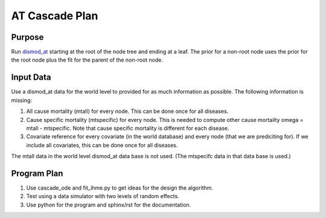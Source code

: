 AT Cascade Plan
***************

.. _dismod_at: https://bradbell.github.io/dismod_at/doc/dismod_at.htm

Purpose
#######
Run dismod_at_ starting at the root of the node tree and ending at a leaf.
The prior for a non-root node uses the prior for the root node
plus the fit for the parent of the non-root node.

Input Data
##########
Use a dismod_at data for the world level to provided for as much information
as possible. The following information is missing:

1. All cause mortality (mtall) for every node.
   This can be done once for all diseases.
2. Cause specific mortality (mtspecific) for every node.
   This is needed to compute other cause mortailty omega = mtall - mtspecific.
   Note that cause specific mortality is different for each disease.
3. Covariate reference for every covariate (in the world database)
   and every node (that we are prediciting for). If we include all covariates,
   this can be done once for all diseases.

The mtall data in the world level dismod_at data base is not used.
(The mtspecifc data in that data base is used.)

Program Plan
############
1. Use cascade_ode and fit_ihme.py to get ideas for the design the algorithm.
2. Test using a data simulator with two levels of random effects.
3. Use python for the program and sphinx/rst for the documentation.
